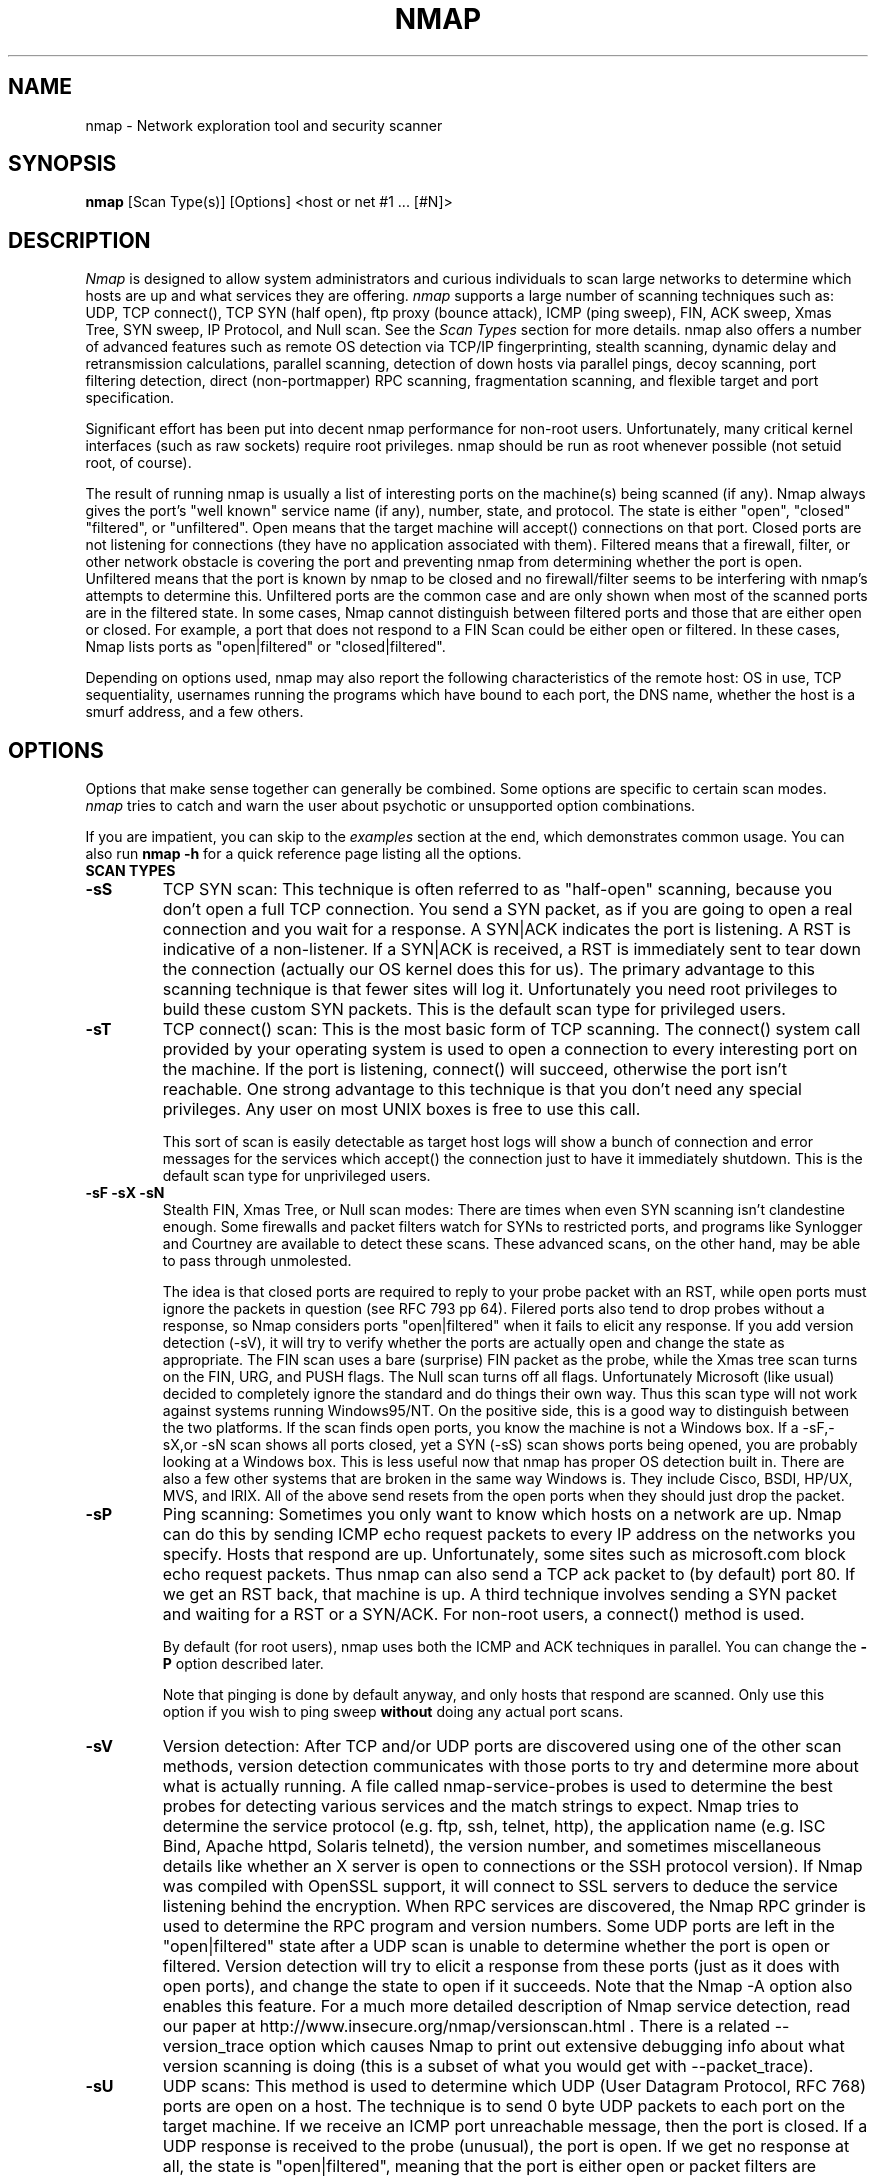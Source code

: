 .\" This definition swiped from the gcc(1) man page
.de Sp
.if n .sp
.if t .sp 0.4
..
.TH NMAP 1
.SH NAME
nmap \- Network exploration tool and security scanner
.SH SYNOPSIS
.B nmap
[Scan Type(s)] [Options] <host or net #1 ... [#N]>
.SH DESCRIPTION

.I Nmap 
is designed to allow system administrators and curious
individuals to scan large networks to determine which hosts
are up and what services they are offering.
.I nmap 
supports a large number of scanning techniques such as: UDP, TCP
connect(), TCP SYN (half open), ftp proxy (bounce attack), ICMP (ping sweep), FIN, ACK sweep, Xmas Tree, SYN
sweep, IP Protocol, and Null scan.  See the
.I Scan Types 
section for more details.  nmap also offers a number of
advanced features such as remote OS detection via TCP/IP
fingerprinting, stealth scanning, dynamic delay and
retransmission calculations, parallel scanning, detection of
down hosts via parallel pings, decoy scanning, port
filtering detection, direct (non-portmapper) RPC scanning,
fragmentation scanning, and flexible target and port
specification.
.PP
Significant effort has been put into decent nmap performance
for non-root users.  Unfortunately, many critical kernel
interfaces (such as raw sockets) require root privileges.
nmap should be run as root whenever possible (not setuid root,
of course).
.PP
The result of running nmap is usually a list of interesting ports on
the machine(s) being scanned (if any).  Nmap always gives the port's
"well known" service name (if any), number, state, and protocol.  The
state is either "open", "closed" "filtered", or "unfiltered".  Open
means that the target machine will accept() connections on that port.
Closed ports are not listening for connections (they have no
application associated with them).  Filtered means that a firewall,
filter, or other network obstacle is covering the port and preventing
nmap from determining whether the port is open.  Unfiltered means that
the port is known by nmap to be closed and no firewall/filter seems to
be interfering with nmap's attempts to determine this.  Unfiltered
ports are the common case and are only shown when most of the scanned
ports are in the filtered state.  In some cases, Nmap cannot
distinguish between filtered ports and those that are either open or
closed.  For example, a port that does not respond to a FIN Scan could
be either open or filtered.  In these cases, Nmap lists ports as
"open|filtered" or "closed|filtered".
.PP
Depending on options used, nmap may also report the
following characteristics of the remote host: OS in use, TCP
sequentiality, usernames running the programs which have
bound to each port, the DNS name, whether the host is a
smurf address, and a few others.
.SH OPTIONS
Options that make sense together can generally be combined.
Some options are specific to certain scan modes.
.I nmap 
tries to catch and warn the user about psychotic or
unsupported option combinations.
.Sp
If you are impatient, you can skip to the
.I examples
section at the end, which demonstrates common usage.  You
can also run
.B nmap -h
for a quick reference page listing all the options.
.TP
.B SCAN TYPES
.TP
.B \-sS
TCP SYN scan: This technique is often referred to as "half-open"
scanning, because you don't open a full TCP connection. You send a SYN
packet, as if you are going to open a real connection and you wait for
a response. A SYN|ACK indicates the port is listening. A RST is
indicative of a non\-listener.  If a SYN|ACK is received, a RST is
immediately sent to tear down the connection (actually our OS kernel
does this for us). The primary advantage to this scanning technique is
that fewer sites will log it.  Unfortunately you need root privileges
to build these custom SYN packets.  This is the default scan type for
privileged users.
.TP
.B \-sT 
TCP connect() scan: This is the most basic form of TCP
scanning. The connect() system call provided by your
operating system is used to open a connection to every
interesting port on the machine. If the port is listening,
connect() will succeed, otherwise the port isn't
reachable. One strong advantage to this technique is that
you don't need any special privileges. Any user on most UNIX
boxes is free to use this call.
.Sp
This sort of scan is easily detectable as target host logs will show a
bunch of connection and error messages for the services which accept()
the connection just to have it immediately shutdown.  This is the
default scan type for unprivileged users.
.TP
.B \-sF \-sX \-sN 
Stealth FIN, Xmas Tree, or Null scan modes: There are times
when even SYN scanning isn't clandestine enough. Some
firewalls and packet filters watch for SYNs to restricted
ports, and programs like Synlogger and Courtney are
available to detect these scans. These advanced scans, on
the other hand, may be able to pass through unmolested.
.Sp
The idea is that closed ports are required to reply to your probe
packet with an RST, while open ports must ignore the packets in
question (see RFC 793 pp 64).  Filered ports also tend to drop probes
without a response, so Nmap considers ports "open|filtered" when it
fails to elicit any response.  If you add version detection (-sV), it
will try to verify whether the ports are actually open and change the
state as appropriate.  The FIN scan uses a bare (surprise) FIN packet
as the probe, while the Xmas tree scan turns on the FIN, URG, and PUSH
flags.  The Null scan turns off all flags.  Unfortunately Microsoft
(like usual) decided to completely ignore the standard and do things
their own way.  Thus this scan type will not work against systems
running Windows95/NT.  On the positive side, this is a good way to
distinguish between the two platforms.  If the scan finds open ports,
you know the machine is not a Windows box.  If a -sF,-sX,or -sN scan
shows all ports closed, yet a SYN (-sS) scan shows ports being opened,
you are probably looking at a Windows box.  This is less useful now
that nmap has proper OS detection built in.  There are also a few
other systems that are broken in the same way Windows is.  They
include Cisco, BSDI, HP/UX, MVS, and IRIX.  All of the above send
resets from the open ports when they should just drop the packet.
.TP
.B \-sP
Ping scanning: Sometimes you only want to know which hosts
on a network are up.  Nmap can do this by sending ICMP echo
request packets to every IP address on the networks you
specify.  Hosts that respond are up.  Unfortunately, some
sites such as microsoft.com block echo request packets.
Thus nmap can also send a TCP ack packet to (by default)
port 80.  If we get an RST back, that machine is up.  A
third technique involves sending a SYN packet and waiting
for a RST or a SYN/ACK.  For non-root users, a connect()
method is used.
.Sp
By default (for root users), nmap uses both the ICMP and ACK
techniques in parallel.  You can change the
.B \-P 
option described later.
.Sp
Note that pinging is done by default anyway, and only hosts
that respond are scanned.  Only use this option if you wish
to ping sweep
.B without
doing any actual port scans.
.TP
.B \-sV
Version detection: After TCP and/or UDP ports are discovered using one
of the other scan methods, version detection communicates with those
ports to try and determine more about what is actually running.  A
file called nmap-service-probes is used to determine the best probes
for detecting various services and the match strings to expect.  Nmap
tries to determine the service protocol (e.g. ftp, ssh, telnet, http),
the application name (e.g. ISC Bind, Apache httpd, Solaris telnetd),
the version number, and sometimes miscellaneous details like whether
an X server is open to connections or the SSH protocol version).  If
Nmap was compiled with OpenSSL support, it will connect to SSL servers
to deduce the service listening behind the encryption.  When RPC
services are discovered, the Nmap RPC grinder is used to determine the
RPC program and version numbers.  Some UDP ports are left in the
"open|filtered" state after a UDP scan is unable to determine whether
the port is open or filtered.  Version detection will try to elicit a
response from these ports (just as it does with open ports), and
change the state to open if it succeeds. Note that the Nmap -A option
also enables this feature.  For a much more detailed description of
Nmap service detection, read our paper at
http://www.insecure.org/nmap/versionscan.html .  There is a related
--version_trace option which causes Nmap to print out extensive
debugging info about what version scanning is doing (this is a subset
of what you would get with --packet_trace).
.TP
.B \-sU
UDP scans: This method is used to determine which UDP (User Datagram
Protocol, RFC 768) ports are open on a host.  The technique is to send
0 byte UDP packets to each port on the target machine.  If we receive
an ICMP port unreachable message, then the port is closed.  If a UDP
response is received to the probe (unusual), the port is open.  If we
get no response at all, the state is "open|filtered", meaning that the
port is either open or packet filters are blocking the communication.
Versions scan (-sV) can be used to help differentiate the truly open
ports from the filtered ones.
.Sp
Some people think UDP scanning is pointless. I usually
remind them of the Solaris rpcbind hole. Rpcbind can
be found hiding on an undocumented UDP port somewhere above
32770. So it doesn't matter that 111 is blocked by the
firewall. But can you find which of the more than 30,000
high ports it is listening on? With a UDP scanner you can!
There is also the cDc Back Orifice backdoor program which
hides on a configurable UDP port on Windows machines.  Not
to mention the many commonly vulnerable services that
utilize UDP such as snmp, tftp, NFS, etc.
.Sp
Unfortunately UDP scanning is sometimes painfully slow since
most hosts implement a suggestion in RFC 1812 (section
4.3.2.8) of limiting the ICMP error message rate.  For
example, the Linux kernel (in net/ipv4/icmp.h) limits
destination unreachable message generation to 80 per 4
seconds, with a 1/4 second penalty if that is exceeded.
Solaris has much more strict limits (about 2 messages per
second) and thus takes even longer to scan.
.I nmap
detects this rate limiting and slows down accordingly,
rather than flood the network with useless packets that will
be ignored by the target machine.
.Sp
As is typical, Microsoft ignored the suggestion of the RFC
and does not seem to do any rate limiting at all on Win95
and NT machines.  Thus we can scan all 65K ports of a
Windows machine
.B very
quickly.  Whoop!
.Sp
.TP
.B \-sO
IP protocol scans: This method is used to determine which IP protocols
are supported on a host.  The technique is to send raw IP packets
without any further protocol header to each specified protocol on the
target machine.  If we receive an ICMP protocol unreachable message,
then the protocol is not in use.  Otherwise we assume it is open.
Note that some hosts (AIX, HP-UX, Digital UNIX) and firewalls may not
send protocol unreachable messages.  This causes all of the protocols
to appear "open".
.Sp
Because the implemented technique is very similar to UDP port scanning,
ICMP rate limit might apply too. But the IP 
protocol field has only 8 bits, so at most 256 protocols can be
probed which should be possible in reasonable time anyway.
.TP
.B \-sI <zombie host[:probeport]>
Idlescan: This advanced scan method allows for a truly blind TCP
port scan of the target (meaning no packets are sent to the target from
your real IP address).  Instead, a unique side-channel attack exploits
predictable "IP fragmentation ID" sequence generation on the zombie host
to glean information about the open ports on the target.  IDS systems
will display the scan as coming from the zombie machine you specify
(which must be up and meet certain criteria).  I wrote an informal
paper about this technique at
http://www.insecure.org/nmap/idlescan.html .
.Sp
Besides being extraordinarily stealthy (due to its blind nature), this
scan type permits mapping out IP-based trust relationships between machines.
The port listing shows open ports
.I from the perspective of the zombie host.
So you can try scanning a target using various zombies that you think
might be trusted (via router/packet filter rules).  Obviously this is
crucial information when prioritizing attack targets.  Otherwise, you
penetration testers might have to expend considerable resources "owning" an 
intermediate system, only to find out that its IP isn't even trusted 
by the target host/network you are ultimately after.
.Sp
You can add a colon followed by a port number if you wish to probe
a particular port on the zombie host for IPID changes.  Otherwise Nmap
will use the port it uses by default for "tcp pings".
.TP
.B \-sA
ACK scan: This advanced method is usually used to map out
firewall rulesets.  In particular, it can help determine
whether a firewall is stateful or just a simple packet
filter that blocks incoming SYN packets.
.Sp
This scan type sends an ACK packet (with random looking
acknowledgment/sequence numbers) to the ports specified.
If a RST comes back, the ports is classified as
"unfiltered".  If nothing comes back (or if an ICMP
unreachable is returned), the port is classified as
"filtered".  Note that
.I nmap
usually doesn't print "unfiltered"
ports, so getting 
.B no
ports shown in the output is usually a sign that all the
probes got through (and returned RSTs). This scan will
obviously never show ports in the "open" state.
.TP
.B \-sW
Window scan: This advanced scan is very similar to the ACK
scan, except that it can sometimes detect open ports as well
as filtered/unfiltered due to an anomaly in the TCP window
size reporting by some operating systems.  Systems
vulnerable to this include at least some versions of AIX,
Amiga, BeOS, BSDI, Cray, Tru64 UNIX, DG/UX, OpenVMS, Digital
UNIX, FreeBSD, HP-UX, OS/2, IRIX, MacOS, NetBSD, OpenBSD,
OpenStep, QNX, Rhapsody, SunOS 4.X, Ultrix, VAX, and
VxWorks.  See the nmap-hackers mailing list archive for a
full list.
.TP
.B \-sR  
RPC scan.  This method works in combination with the various
port scan methods of Nmap.  It takes all the TCP/UDP ports
found open and then floods them with SunRPC program NULL
commands in an attempt to determine whether they are RPC
ports, and if so, what program and version number they serve
up.  Thus you can effectively obtain the same info as
"rpcinfo -p" even if the target's portmapper is behind a
firewall (or protected by TCP wrappers).  Decoys do not
currently work with RPC scan, at some point I may add decoy
support for UDP RPC scans.  This is automatically enabled as part of
version scan (-sV) if you request that.
.TP
.B \-sL
List scan.  This method simply generates and prints a list of
IP addresses or hostnames without actually pinging or port scanning 
them.  DNS name resolution will be performed unless you use -n.
.TP
.B \-b <ftp relay host>
FTP bounce attack: An interesting "feature" of the ftp
protocol (RFC 959) is support for "proxy" ftp
connections. In other words, I should be able to connect
from evil.com to the FTP server of target.com and request
that the server send a file ANYWHERE on the Internet!  Now
this may have worked well in 1985 when the RFC was
written. But in today's Internet, we can't have people
hijacking ftp servers and requesting that data be spit out
to arbitrary points on the Internet. As *Hobbit* wrote back
in 1995, this protocol flaw "can be used to post virtually
untraceable mail and news, hammer on servers at various
sites, fill up disks, try to hop firewalls, and generally be
annoying and hard to track down at the same time." What we
will exploit this for is to (surprise, surprise) scan TCP
ports from a "proxy" ftp server. Thus you could connect to
an ftp server behind a firewall, and then scan ports that
are more likely to be blocked (139 is a good one). If the
ftp server allows reading from and writing to some directory
(such as /incoming), you can send arbitrary data to ports
that you do find open (nmap doesn't do this for you though).
.Sp
The argument passed to the "b" option is the host you want
to use as a proxy, in standard URL notation.  The format is:
.I username:password@server:port.  
Everything but 
.I server
is optional.  To determine what servers are vulnerable to
this attack, you can see my article in
.I Phrack
51.  An updated version is available at the 
.I nmap
URL (http://www.insecure.org/nmap).
.TP
.B GENERAL OPTIONS
None of these are required but some can be quite useful.  Note that
the -P options can now be combined -- you can increase your odds of
penetrating strict firewalls by sending many probe types using
different TCP ports/flags and ICMP codes.
.TP
.B \-P0
Do not try to ping hosts at all before scanning them.  This
allows the scanning of networks that don't allow ICMP echo
requests (or responses) through their firewall.
microsoft.com is an example of such a network, and thus you
should always use
.B \-P0
or
.B \-PS80
when portscanning microsoft.com.  Note that "ping" in this context may
involve more than the traditional ICMP echo request packet.  Nmap
supports many such probes, including arbitrary combinations of TCP,
UDP, and ICMP probes.  By default, Nmap sends an ICMP echo request and
a TCP ACK packet to port 80.
.TP
.B \-PA [portlist]
Use TCP ACK "ping" to determine what hosts are up.  Instead of sending
ICMP echo request packets and waiting for a response, we spew out TCP
ACK packets throughout the target network (or to a single machine) and
then wait for responses to trickle back.  Hosts that are up should
respond with a RST.  This option preserves the efficiency of only
scanning hosts that are up while still allowing you to scan
networks/hosts that block ping packets.  For non root UNIX users, we
use connect() and thus a SYN is actually being sent.  To set the
destination ports of the probe packets use -PA<port1>[,port2][...].
The default port is 80, since this port is often not filtered out.
Note that this option now accepts multiple, comma-separated port
numbers.
.TP
.B \-PS [portlist]
This option uses SYN (connection request) packets instead of
ACK packets for root users.  Hosts that are up should
respond with a RST (or, rarely, a SYN|ACK).  You can set the
destination ports in the same manner as \-PA above.
.TP
.B \-PU [portlist]
This option sends UDP probes to the specified hosts, expecting an ICMP
port unreachable packet (or possibly a UDP response if the port is
open) if the host is up.  Since many UDP services won't reply to an
empty packet, your best bet might be to send this to expected-closed
ports rather than open ones.
.TP
.B \-PE
This option uses a true ping (ICMP echo request) packet.  It
finds hosts that are up and also looks for subnet-directed
broadcast addresses on your network.  These are IP addresses
which are externally reachable and translate to a broadcast
of incoming IP packets to a subnet of computers.  These
should be eliminated if found as they allow for numerous
denial of service attacks (Smurf is the most common).
.TP
.B \-PP
Uses an ICMP timestamp request (type 13) packet to find listening hosts.
.TP
.B \-PM
Same as 
.B \-PE
and 
.B \-PP
except uses a netmask request (ICMP type 17).
.TP
.B \-PB
This is the default ping type.  It uses both the ACK (
.B \-PA
) and ICMP echo request (
.B \-PE
) sweeps in parallel.  This way you can get firewalls that filter
either one (but not both).  The TCP probe destination port can be set
in the same manner as with \-PA above.  Note that this flag is now deprecated
as pingtype flags can now be used in combination.  So you should use both "PE"
and "PA" (or rely on the default behavior) to achieve this same effect.
.TP
.B \-O
This option activates remote host identification via TCP/IP
fingerprinting.  In other words, it uses a bunch of
techniques to detect subtleties in the underlying operating
system network stack of the computers you are scanning.  It
uses this information to create a "fingerprint" which it
compares with its database of known OS fingerprints (the
nmap-os-fingerprints file) to decide what type of system you
are scanning.
.Sp
If Nmap is unable to guess the OS of a machine, and conditions are
good (e.g. at least one open port), Nmap will provide a URL you can use
to submit the fingerprint if you know (for sure) the OS running on the
machine.  By doing this you contribute to the pool of operating
systems known to nmap and thus it will be more accurate for everyone.
Note that if you leave an IP address on the form, the machine may be
scanned when we add the fingerprint (to validate that it works).
.Sp
The \-O option also enables several other tests.  One is the "Uptime"
measurement, which uses the TCP timestamp option (RFC 1323) to guess
when a machine was last rebooted.  This is only reported for machines
which provide this information.
.Sp 
Another test enabled by \-O is TCP Sequence Predictability
Classification.  This is a measure that describes approximately how
hard it is to establish a forged TCP connection against the remote
host.  This is useful for exploiting source-IP based trust
relationships (rlogin, firewall filters, etc) or for hiding the source
of an attack.  The actual difficulty number is based on statistical
sampling and may fluctuate.  It is generally better to use the English
classification such as "worthy challenge" or "trivial joke".  This is
only reported in normal output with -v.
.Sp
When verbose mode (\-v) is on with \-O, IPID Sequence Generation is also reported.  Most machines are in the "incremental" class, which means that they increment the "ID" field in the IP header for each packet they send.  This makes them vulnerable to several advanced information gathering and spoofing attacks.
.TP
.B \--osscan_limit
OS detection is far more effective if at least one open and one closed
TCP port are found.  Set this option and Nmap will not even try OS
detection against hosts that do not meet this criteria.  This can save
substantial time, particularly on -P0 scans against many hosts.  It
only matters when OS detection is requested (-O or -A options).
.TP
.B \-A
This option enables _a_dditional _a_dvanced and _a_ggressive options.
I haven't decided exactly which it stands for yet :).  Presently
this enables OS Detection (-O) and version scanning (-sV).  More
features may be added in the future.  The point is to enable a
comprehensive set of scan options without people having to remember a
large set of flags.  This option only enables features, and not timing
options (such as -T4) or verbosity options (-v) that you might wan't
as well.
.TP
.B \-6
This options enables IPv6 support.  All targets must be IPv6 if this
option is used, and they can be specified via normal DNS name (AAAA
record) or as a literal IP address such as
3ffe:501:4819:2000:210:f3ff:fe03:4d0 .  Currently, connect() TCP scan
and TCP connect() Ping scan are supported.  If you need UDP or other
scan types, have a look at http://nmap6.sourceforge.net/ .
.TP
.B \-f
This option causes the requested scan (including ping scans) to use
tiny fragmented IP packets.  The idea is to split up the TCP header
over several packets to make it harder for packet filters, intrusion
detection systems, and other annoyances to detect what you are
doing. Be careful with this! Some programs have trouble handling these
tiny packets. The old-school sniffer named Sniffit segmentation
faulted immediately upon receiving the first fragment.  Specify this
option once, and Nmap splits the packets into 8 bytes or less after
the IP header.  So a 20-byte TCP header would be split into 3 packets.
 Two with eight bytes of the TCP header, and one with the final four.
Of course each fragment also has an IP header.  Specify -f again to
use 16 bytes per fragment (reducing the number of fragments).  Or you
can specify your own offset size with the --mtu option.  Don't also
specify -f if you use --mtu.  The offset must be a multiple of 8.
While fragmented packets won't get by packet filters and firewalls
that queue all IP fragments, such as the CONFIG_IP_ALWAYS_DEFRAG
option in the Linux kernel, some networks can't afford the performance
hit this causes and thus leave it disabled.  Some source systems
defragment outgoing packets in the kernel.  Linux with the ip tables
connection tracking module is one such example.  Do a scan with a
sniffer such as ethereal running to ensure that sent packets are
fragmented.
.Sp
Note that I do not yet have this option working on all
systems.  It works fine for my Linux, FreeBSD, and OpenBSD
boxes and some people have reported success with other *NIX
variants.
.TP
.B \-v
Verbose mode.  This is a highly recommended option and it
gives out more information about what is going on.  You can
use it twice for greater effect.  You can also use 
.B \-d
a few times if you really want to get crazy with
scrolling the screen!
.TP
.B \-h
This handy option display a quick reference screen of nmap
usage options.  As you may have noticed, this man page is
not exactly a "quick reference" :)
.TP
.B \-oN <logfilename>
This logs the results of your scans in a normal
.B human readable 
form into the file you specify as an argument.
.TP
.B \-oX <logfilename>
This logs the results of your scans in
.B XML
form into the file you specify as an argument.  This allows programs
to easily capture and interpret Nmap results.  You can give the
argument "-" (without quotes) to shoot output into stdout (for shell
pipelines, etc).  In this case normal output will be suppressed.
Watch out for error messages if you use this (they will still go to
stderr).  Also note that "-v" may cause some extra information to be
printed.  The Document Type Definition (DTD) defining the XML output
structure is available at http://www.insecure.org/nmap/data/nmap.dtd .
.TP
.B \--stylesheet <filename>
Nmap ships with an XSL stylesheet named nmap.xsl for viewing or
translating XML output to HTML.  The XML output includes an
xml-stylesheet directive which points to nmap.xml where it was
initially installed by Nmap (or in the current working directory on
Windows).  Simply load Nmap's XML output in a modern web browser and
it should retrieve nmap.xsl from the filesystem and use it to render
results.  If you wish to use a different stylesheet, specify it as the
argument to --stylesheet.  You must pass the full pathname or URL.
One common invocation is --stylesheet
http://www.insecure.org/nmap/data/nmap.xsl .  This tells a browser to
load the latest version of the stylesheet from Insecure.Org.  This
makes it easier to view results on a machine that doesn't have Nmap
(and thus nmap.xsl) installed.  So the URL is often more useful, but
the local filesystem locaton of nmap.xsl is used by default for
privacy reasons.
.TP
.B \--no-stylesheet
Specify this option to prevent Nmap from associating any XSL
stylesheet with its XML output.  The xml-stylesheet directive is
omitted.
.TP
.B \-oG <logfilename>
This logs the results of your scans in a
.B grepable
form into the file you specify as an argument.  This simple format
provides all the information on one line (so you can easily grep for
port or OS information and see all the IPs.  This used to be the
preferred mechanism for programs to interact with Nmap, but now we
recommend XML output (-oX instead).  This simple format may not
contain as much information as the other formats.  You can give the
argument "-" (without quotes) to shoot output into stdout (for shell
pipelines, etc).  In this case normal output will be suppressed.
Watch out for error messages if you use this (they will still go to
stderr).  Also note that "-v" will cause some extra information to
be printed.
.TP
.B \-oA <basefilename>
This tells Nmap to log in ALL the major formats (normal, grepable,
and XML).  You give a base for the filename, and the output files will
be base.nmap, base.gnmap, and base.xml.
.TP
.B \-oS <logfilename>
thIs l0gz th3 r3suLtS of YouR ScanZ iN a
.B s|<ipT kiDd|3  
f0rM iNto THe fiL3 U sPec\|fy 4s an arGuMEnT!  U kAn gIv3
the 4rgument "-" (wItHOUt qUOteZ) to sh00t output iNT0
stDouT!@!!
.TP
.B \--resume <logfilename>
A network scan that is canceled due to control-C, network
outage, etc. can be resumed using this option.  The
logfilename must be either a normal (-oN) or grepable (-oG) 
log from the aborted scan.  No other options
can be given (they will be the same as the aborted scan).
Nmap will start on the machine after the last one
successfully scanned in the log file.
.TP
.B \--exclude <host1 [,host2][,host3],...">
Specifies a list of targets (hosts, ranges, netblocks) that should be 
excluded from a scan. Useful to keep from scanning yourself, your ISP, 
particularly sensitive hosts, etc.
.TP
.B \--excludefile <exclude_file>
Same functionality as the --exclude option, only the excluded targets
are provided in an newline-delimited exclude_file rather than on the
command line.
.TP
.B \--append_output
Tells Nmap to append scan results to any output files you have specified
rather than overwriting those files.
.TP
.B \-iL <inputfilename>
Reads target specifications from the file specified RATHER
than from the command line.  The file should contain a list
of host or network expressions separated by spaces, tabs, or
newlines.  Use a hyphen (-) as
.I inputfilename 
if you want nmap to read host expressions from
stdin (like at the end of a pipe).  See the section
.I target specification
for more information on the expressions you fill the file with.
.TP
.B \-iR <num hosts>
This option tells Nmap to generate its own hosts to scan by
simply picking random numbers :).  It will never end after the given
number of IPs has been scanned -- use 0 for a never-ending scan.  This
option can be useful for statistical sampling of the Internet to
estimate various things.  If you are ever really bored, try
.I nmap \-sS \-PS80 \-iR 0 \-p 80
to find some web servers to look at.
.TP
.B \-p <port ranges>
This option specifies what ports you want to specify. For
example "-p 23" will only try port 23 of the target host(s).
"\-p 20-30,139,60000-" scans ports between 20 and 30, port
139, and all ports greater than 60000.  The default is to
scan all ports between 1 and 1024 as well as any ports
listed in the services file which comes with nmap.  For IP protocol
scanning (-sO), this specifies the protocol number you wish to scan
for (0-255).
.Sp
When scanning both TCP and UDP ports, you can specify a particular
protocol by preceding the port numbers by "T:" or "U:".  The qualifier
lasts until you specify another qualifier.  For example, the argument
"-p U:53,111,137,T:21-25,80,139,8080" would scan UDP ports 53,111,and
137, as well as the listed TCP ports.  Note that to scan both UDP &
TCP, you have to specify -sU and at least one TCP scan type (such as
-sS, -sF, or -sT).  If no protocol qualifier is given, the port
numbers are added to all protocol lists.
.TP
.B \-F Fast scan mode.
Specifies that you only wish to scan for ports listed in the services
file which comes with nmap (or the protocols file for -sO).  This is
obviously much faster than scanning all 65535 ports on a host.
.TP
.B \-D <decoy1 [,decoy2][,ME],...>
Causes a decoy scan to be performed which makes it appear to
the remote host that the host(s) you specify as decoys are
scanning the target network too.  Thus their IDS might
report 5-10 port scans from unique IP addresses, but they
won't know which IP was scanning them and which were
innocent decoys.  While this can be defeated through router
path tracing, response-dropping, and other "active"
mechanisms, it is generally an extremely effective technique
for hiding your IP address.
.Sp
Separate each decoy host with commas, and you can optionally
use "ME" as one of the decoys to represent the position you
want your IP address to be used.  If you put "ME" in the
6th position or later, some common port scan detectors (such
as Solar Designer's excellent scanlogd) are unlikely to
show your IP address at all.  If you don't use "ME", nmap
will put you in a random position.
.Sp
Note that the hosts you use as decoys should be up or you
might accidentally SYN flood your targets.  Also it will be
pretty easy to determine which host is scanning if only one
is actually up on the network.  You might want to use IP
addresses instead of names (so the decoy networks don't see
you in their nameserver logs).
.Sp
Also note that some "port scan detectors" will
firewall/deny routing to hosts that attempt port scans.  The problem
is that many scan types can be forged (as this option demonstrates).
So attackers can cause such a machine to sever connectivity with
important hosts such as its internet gateway, DNS TLD servers, sites
like Windows Update, etc.  Most such software offers whitelist
capabilities, but you are unlikely to enumerate all of the critical
machines.  For this reason we never recommend taking
action against port scans that can be forged, including SYN scans, UDP
scans, etc.  The machine you block could just be a decoy.
.Sp
Decoys are used both in the initial ping scan (using ICMP,
SYN, ACK, or whatever) and during the actual port scanning
phase.  Decoys are also used during remote OS detection (
.B \-O
).
.Sp 
It is worth noting that using too many decoys may slow your
scan and potentially even make it less accurate.  Also, some
ISPs will filter out your spoofed packets, although many
(currently most) do not restrict spoofed IP packets at all.
.TP
.B \-S <IP_Address>
In some circumstances, 
.I nmap
may not be able to determine your source address (
.I nmap 
will tell you if this is the case).  In this situation, use
\-S with your IP address (of the interface you wish to send
packets through).
.Sp
Another possible use of this flag is to spoof the scan to
make the targets think that
.B someone else
is scanning them.  Imagine a company being repeatedly port
scanned by a competitor!  This is not a supported usage (or
the main purpose) of this flag.  I just think it raises an
interesting possibility that people should be aware of
before they go accusing others of port scanning them.
.B \-e
would generally be required for this sort of usage.
.TP
.B \-e <interface>
Tells nmap what interface to send and receive packets on.
Nmap should be able to detect this but it will tell you if
it cannot.
.TP
.B \--source_port <portnumber>
Sets the source port number used in scans.  Many naive firewall and
packet filter installations make an exception in their ruleset to
allow DNS (53) or FTP-DATA (20) packets to come through and establish
a connection.  Obviously this completely subverts the security
advantages of the firewall since intruders can just masquerade as FTP
or DNS by modifying their source port.  Obviously for a UDP scan you
should try 53 first and TCP scans should try 20 before 53.  Note that
this is only a request -- nmap will honor it only if and when it is
able to.  For example, you can't do TCP ISN sampling all from one
host:port to one host:port, so nmap changes the source port even if
you used this option.  This is an alias for the shorter, but harder to
remember, -g option.
.Sp
Be aware that there is a small performance penalty on some
scans for using this option, because I sometimes store
useful information in the source port number.
.TP
.B \--data_length <number>
Normally Nmap sends minimalistic packets that only contain a header.
So its TCP packets are generally 40 bytes and ICMP echo requests are
just 28.  This option tells Nmap to append the given number of
random bytes to most of the packets it sends.  OS detection (\-O)
packets are not affected, but most pinging and portscan packets are.
This slows things down, but can be slightly less conspicuous.
.TP
.B \-n
Tells Nmap to
.B NEVER
do reverse DNS resolution on the active IP addresses it finds.  Since DNS is often slow, this can help speed things up.
.TP
.B \-R
Tells Nmap to
.B ALWAYS
do reverse DNS resolution on the target IP addresses.  Normally
this is only done when a machine is found to be alive.
.TP
.B \-r
Tells Nmap 
.B NOT
to randomize the order in which ports are scanned.
.TP
.B \-\-ttl <value>
Sets the IPv4 time to live field in sent packets to the given value.
.TP
.B \-\-randomize_hosts
Tells Nmap to shuffle each group of up to 2048 hosts before
it scans them.  This can make the scans less obvious to
various network monitoring systems, especially when you
combine it with slow timing options (see below).
.TP
.B \-M <max sockets>
Sets the maximum number of sockets that will be used in
parallel for a TCP connect() scan (the default).  This is
useful to slow down the scan a little bit and avoid crashing
remote machines.  Another approach is to use \-sS, which is
generally easier for machines to handle.
.TP
.B --packet_trace
Tells Nmap to show all the packets it sends and receives in a
tcpdump-like format.  This can be tremendously useful for debugging,
and is also a good learning tool.
.TP
.B --datadir [directoryname]
Nmap obtains some special data at runtime in files named
nmap-service-probes, nmap-services, nmap-protocols, nmap-rpc,
nmap-mac-prefixes, and nmap-os-fingerprints.  Nmap first searches
these files in the directory option to --datadir.  Any files not found
there, are searched for in the directory specified by the NMAPDIR
environmental variable.  Next comes ~/.nmap for real and effective
UIDs (POSIX systems only) or location of the Nmap executable (Win32
only), and then a compiled-in location such as /usr/local/share/nmap
or /usr/share/nmap .  As a last resort, Nmap will look in the current
directory.
.TP
.B TIMING OPTIONS
Generally Nmap does a good job at adjusting for Network
characteristics at runtime and scanning as fast as possible
while minimizing that chances of hosts/ports going
undetected.  However, there are same cases where Nmap's
default timing policy may not meet your objectives.  The
following options provide a fine level of control over the
scan timing:
.TP
.B -T <Paranoid|Sneaky|Polite|Normal|Aggressive|Insane>
These are canned timing policies for conveniently expressing
your priorities to Nmap.
.B Paranoid 
mode scans
.B very
slowly in the hopes of avoiding detection by IDS systems.
It serializes all scans (no parallel scanning) and generally
waits at least 5 minutes between sending packets.
.B Sneaky 
is similar, except it
only waits 15 seconds between sending packets.  
.B Polite
is meant to ease load on the network and reduce the chances
of crashing machines.  It serializes the probes and waits
.B at least 
0.4 seconds between them.  Note that this is generally at least an
order of magnitude slower than default scans, so only use it when you
need to.
.B Normal
is the default Nmap behavior, which tries to run as quickly
as possible without overloading the network or missing
hosts/ports.
.B Aggressive
This option can make certain scans (especially SYN scans against
heavily filtered hosts) much faster.  It is recommended for impatient
folks with a fast net connection.
.B Insane 
is only suitable for very fast networks or where you don't
mind losing some information.  It times out hosts in 15
minutes and won't wait more than 0.3 seconds for individual probes.
It does allow for very quick network sweeps though :).  
.Sp 
You can also reference these by number (0-5).  For example, "-T0"
gives you Paranoid mode and "-T5" is Insane mode.  If you wish to set
specific timing values such as --max_rtt_timeout or --host_timeout,
place them after any -T option on the command line.  Otherwise the
defaults for the selected timing mode will override your choices.
.TP
.B --host_timeout <milliseconds>
Specifies the amount of time Nmap is allowed to spend
scanning a single host before giving up on that IP.  The
default timing mode has no host timeout.
.TP
.B --max_rtt_timeout <milliseconds>
Specifies the maximum amount of time Nmap is allowed to wait
for a probe response before retransmitting or timing out
that particular probe.  The default mode sets this to about
9000.
.TP
.B --min_rtt_timeout <milliseconds>
When the target hosts start to establish a pattern of
responding very quickly, Nmap will shrink the amount of time
given per probe.  This speeds up the scan, but can lead to
missed packets when a response takes longer than usual.
With this parameter you can guarantee that Nmap will wait at
least the given amount of time before giving up on a probe.
.TP
.B --initial_rtt_timeout <milliseconds>
Specifies the initial probe timeout.  This is generally only
useful when scanning firewalled hosts with -P0.  Normally
Nmap can obtain good RTT estimates from the ping and the
first few probes.  The default mode uses 6000.
.TP
.B --max_hostgroup <numhosts>
Specifies the maximum number of hosts that Nmap is allowed to scan in
parallel.  Most of the port scan techniques support multi-host
operation, which makes them much quicker.  Spreading the load among
multiple target hosts makes the scans gentler.  The downside is
increased results latency.  You need to wait for all hosts in a group
to finish, rather than having them pop up one by one.  Specify an
argument of one for old-style (one host at a time) Nmap behavior.
Note that the ping scanner handles its own grouping, and ignores this
value.
.TP
.B --min_hostgroup <numhosts>
Specifies the minimum host group size (see previous entry).  Large
values (such as 50) are often beneficial for unattended scans, though they do
take up more memory.  Nmap may override this preference when it needs
to, because a group must all use the same network interface, and some
scan types can only handle one host at a time.
.TP
.B --max_parallelism <number>
Specifies the maximum number of scans Nmap is allowed to
perform in parallel.  Setting this to one means Nmap will
never try to scan more than 1 port at a time.  It also
effects other parallel scans such as ping sweep, RPC scan,
etc.
.TP
.B --min_parallelism <number>
Tells Nmap to scan at least the given number of ports in parallel.
This can speed up scans against certain firewalled hosts by an order
of magnitude.  But be careful -- results will become unreliable if you
push it too far.
.TP
.B --scan_delay <milliseconds>
Specifies the 
.B minimum
amount of time Nmap must wait between probes.  This is
mostly useful to reduce network load or to slow the scan way
down to sneak under IDS thresholds.  Nmap will sometimes increase the
delay itself when it detects many dropped packets.  For example,
Solaris systems tend to respond with only one ICMP port unreachable
packet per second during a UDP scan.  So Nmap will try to detect this
and lower its rate of UDP probes to one per second.
.TP
.B --max_scan_delay <milliseconds>
As noted above, Nmap will sometimes enforce a special delay between
sending packets.  This can provide more accurate results while
reducing network congestion, but it can slow the scans down
substantially.  By default (with no -T options specified), Nmap allows
this delay to grow to one second per probe.  This option allows you to
set a lower or higher maximum.  Even if you set it to zero, Nmap will
have some delay between packet sends so that it can wait for responses
and avoid having too many outstanding probes in parallel.

.SH TARGET SPECIFICATION
Everything that isn't an option (or option argument) in nmap
is treated as a target host specification.  The simplest
case is listing single hostnames or IP addresses on the
command line.  If you want to scan a subnet of IP addresses,
you can append
.B "/mask"
to the hostname
or IP address. 
.B mask 
must be between 0 (scan the whole Internet) and 32 (scan the
single host specified).  Use /24 to scan a class "C" address
and /16 for a class "B".
.Sp
Nmap also has a more powerful notation which lets you
specify an IP address using lists/ranges for each element.
Thus you can scan the whole class "B" network 192.168.*.* by
specifying "192.168.*.*" or "192.168.0-255.0-255" or even
"192.168.1-50,51-255.1,2,3,4,5-255".  And of course you can
use the mask notation: "192.168.0.0/16".  These are all
equivalent.  If you use asterisks ("*"), remember that most
shells require you to escape them with back slashes or
protect them with quotes.
.Sp
Another interesting thing to do is slice the Internet the
other way.  Instead of scanning all the hosts in a class
"B", scan "*.*.5.6-7" to scan every IP address that ends in
\&.5.6 or .5.7 Pick your own numbers.  For more information on
specifying hosts to scan, see the
.I examples
section.
.SH EXAMPLES
Here are some examples of using nmap, from simple and normal
to a little more complex/esoteric.  Note that actual numbers
and some actual domain names are used to make things more
concrete.  In their place you should substitute
addresses/names from
.B your own network.
I do not think portscanning other networks is illegal; nor
should portscans be construed by others as an attack.  I
have scanned hundreds of thousands of machines and have
received only one complaint.  But I am not a lawyer and some
(anal) people may be annoyed by
.I nmap 
probes.  Get permission first or use at your own risk.
.Sp
.B nmap -v target.example.com
.Sp
This option scans all reserved TCP ports on the machine
target.example.com .  The \-v means turn on verbose mode.
.Sp
.B nmap -sS -O target.example.com/24
.Sp
Launches a stealth SYN scan against each machine that is up
out of the 255 machines on class "C" where
target.example.com resides.  It also tries to determine what
operating system is running on each host that is up and
running.  This requires root privileges because of the SYN
scan and the OS detection.
.Sp
.B nmap -sX -p 22,53,110,143,4564 "198.116.*.1-127"
.Sp
Sends an Xmas tree scan to the first half of each of the 255
possible 8 bit subnets in the 198.116 class "B" address
space.  We are testing whether the systems run sshd, DNS,
pop3d, imapd, or port 4564.  Note that Xmas scan doesn't
work on Microsoft boxes due to their deficient TCP stack.
Same goes with CISCO, IRIX, HP/UX, and BSDI boxes.
.Sp
.B nmap -v --randomize_hosts -p 80 "*.*.2.3-5"
.Sp
Rather than focus on a specific IP range, it is sometimes
interesting to slice up the entire Internet and scan a small
sample from each slice.  This command finds all web servers
on machines with IP addresses ending in .2.3, .2.4, or .2.5.  
If you are root you might as well add -sS.  Also you will
find more interesting machines starting at 127. so you might
want to use "127-222" instead of the first asterisks because
that section has a greater density of interesting machines
(IMHO).
.Sp
.B "host -l company.com | cut "-d " -f 4 | ./nmap -v -iL -"
.Sp
Do a DNS zone transfer to find the hosts in company.com and
then feed the IP addresses to
.I nmap.
The above commands are for my GNU/Linux box.  You may need
different commands/options on other operating systems.
.SH BUGS 
Bugs?  What bugs?  Send me any that you find.  Patches are
nice too :) Remember to also send in new OS fingerprints so
we can grow the database.  Nmap will give you a submission
URL when an appropriate fingerprint is found.
.SH AUTHOR
.Sp
Fyodor
.I <fyodor@insecure.org>
.SH DISTRIBUTION
The newest version of 
.I nmap
can be obtained from 
.I http://www.insecure.org/nmap/
.Sp
The Nmap Security Scanner is (C) 1996-2004 Insecure.Com LLC. Nmap is
also a registered trademark of Insecure.Com LLC.  This program is free
software; you may redistribute and/or modify it under the terms of the
GNU General Public License as published by the Free Software
Foundation; Version 2.  This guarantees your right to use, modify, and
redistribute this software under certain conditions.  If you wish to
embed Nmap technology into proprietary software, we may be willing to
sell alternative licenses (contact sales@insecure.com).  Many security
scanner vendors already license Nmap technology such as our remote OS
fingerprinting database and code, service/version detection system,
and port scanning code.
.Sp
Note that the GPL places important restrictions on "derived works", yet
it does not provide a detailed definition of that term.  To avoid
misunderstandings, we consider an application to constitute a
"derivative work" for the purpose of this license if it does any of the
following:
.Sp
o Integrates source code from Nmap
.Sp
o Reads or includes Nmap copyrighted data files, such as
nmap-os-fingerprints or nmap-service-probes.
.Sp
o Executes Nmap and parses the results (as opposed to typical shell or
execution-menu apps, which simply display raw Nmap output and so are
not derivative works.)
.Sp
o Integrates/includes/aggregates Nmap into a proprietary executable
installer, such as those produced by InstallShield.
.Sp
o Links to a library or executes a program that does any of the above
.Sp
The term "Nmap" should be taken to also include any portions or derived
works of Nmap.  This list is not exclusive, but is just meant to
clarify our interpretation of derived works with some common examples.
These restrictions only apply when you actually redistribute Nmap.  For
example, nothing stops you from writing and selling a proprietary
front-end to Nmap.  Just distribute it by itself, and point people to
http://www.insecure.org/nmap/ to download Nmap.
.Sp
We don't consider these to be added restrictions on top of the GPL, but
just a clarification of how we interpret "derived works" as it applies
to our GPL-licensed Nmap product.  This is similar to the way Linus
Torvalds has announced his interpretation of how "derived works"
applies to Linux kernel modules.  Our interpretation refers only to
Nmap - we don't speak for any other GPL products.
.Sp
If you have any questions about the GPL licensing restrictions on using
Nmap in non-GPL works, we would be happy to help.  As mentioned above,
we also offer alternative license to integrate Nmap into proprietary
applications and appliances.  These contracts have been sold to many
security vendors, and generally include a perpetual license as well as
providing for priority support and updates as well as helping to fund
the continued development of Nmap technology.  Please email
sales@insecure.com for further information.
.Sp
As a special exception to the GPL terms, Insecure.Com LLC grants
permission to link the code of this program with any version of the
OpenSSL library which is distributed under a license identical to that
listed in the included Copying.OpenSSL file, and distribute linked
combinations including the two. You must obey the GNU GPL in all
respects for all of the code used other than OpenSSL.  If you modify
this file, you may extend this exception to your version of the file,
but you are not obligated to do so.
.Sp
If you received these files with a written license agreement or
contract stating terms other than the terms above, then that
alternative license agreement takes precedence over these comments.
.Sp
Source is provided to this software because we believe users have a
right to know exactly what a program is going to do before they run it.
This also allows you to audit the software for security holes (none
have been found so far).
.Sp
Source code also allows you to port Nmap to new platforms, fix bugs,
and add new features.  You are highly encouraged to send your changes
to fyodor@insecure.org for possible incorporation into the main
distribution.  By sending these changes to Fyodor or one the
Insecure.Org development mailing lists, it is assumed that you are
offering Fyodor and Insecure.Com LLC the unlimited, non-exclusive right
to reuse, modify, and relicense the code.  Nmap will always be
available Open Source, but this is important because the inability to
relicense code has caused devastating problems for other Free Software
projects (such as KDE and NASM).  We also occasionally relicense the
code to third parties as discussed above.  If you wish to specify
special license conditions of your contributions, just say so when you
send them.
.Sp
This program is distributed in the hope that it will be useful, but
WITHOUT ANY WARRANTY; without even the implied warranty of
MERCHANTABILITY or FITNESS FOR A PARTICULAR PURPOSE.  See the GNU
General Public License for more details at
http://www.gnu.org/copyleft/gpl.html , or in the COPYING file included
with Nmap.
.Sp
It should also be noted that Nmap has been known to crash
certain poorly written applications, TCP/IP stacks, and even
operating systems.
.B Nmap should never be run against mission critical systems 
unless you are prepared to suffer downtime.  We acknowledge
here that Nmap may crash your systems or networks and we
disclaim all liability for any damage or problems Nmap could
cause.
.Sp
Because of the slight risk of crashes and because a few black hats like 
to use Nmap for reconnaissance prior to attacking systems, there are
administrators who become upset and may complain when their system is
scanned.  Thus, it is often advisable to request permission before
doing even a light scan of a network.
.Sp
Nmap should never be installed with special privileges (eg suid root) for security reasons.
.Sp 
This product includes software developed by the Apache Software
Foundation (http://www.apache.org/).  The
.I Libpcap 
portable packet capture library is distributed along with nmap.
Libpcap was originally copyrighted by Van Jacobson, Craig Leres and
Steven McCanne, all of the Lawrence Berkeley National Laboratory,
University of California, Berkeley, CA.  It is now maintained by
http://www.tcpdump.org .
.Sp
Regular expression support is provided by the PCRE library package,
which is open source software, written by Philip Hazel, and copyright
by the University of Cambridge, England.  See http://www.pcre.org/ .
.Sp
Nmap can optionally link to the OpenSSL cryptography toolkit, which is
available from http://www.openssl.org/ .
.Sp
US Export Control: Insecure.Com LLC believes that Nmap falls under US
ECCN (export control classification number) 5D992.  This category is
called '"Information Security" "software" not controlled by 5D002'.
The only restriction of this classification is AT (anti-terrorism),
which applies to almost all goods and denies export to a handful of
rogue nations such as Iran and North Korea.  Thus exporting Nmap does
not require any special license, permit, or other governmental
authorization.

